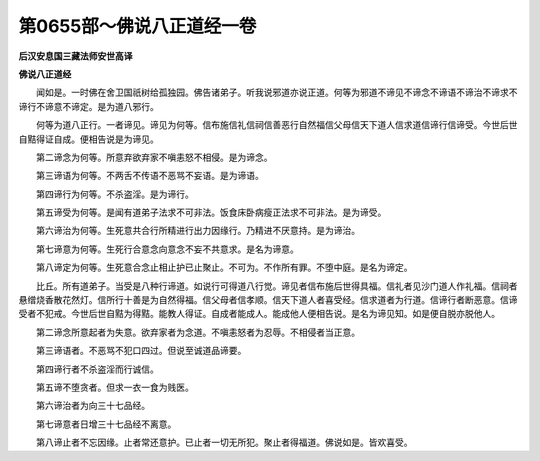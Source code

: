 第0655部～佛说八正道经一卷
==============================

**后汉安息国三藏法师安世高译**

**佛说八正道经**


　　闻如是。一时佛在舍卫国祇树给孤独园。佛告诸弟子。听我说邪道亦说正道。何等为邪道不谛见不谛念不谛语不谛治不谛求不谛行不谛意不谛定。是为道八邪行。

　　何等为道八正行。一者谛见。谛见为何等。信布施信礼信祠信善恶行自然福信父母信天下道人信求道信谛行信谛受。今世后世自黠得证自成。便相告说是为谛见。

　　第二谛念为何等。所意弃欲弃家不嗔恚怒不相侵。是为谛念。

　　第三谛语为何等。不两舌不传语不恶骂不妄语。是为谛语。

　　第四谛行为何等。不杀盗淫。是为谛行。

　　第五谛受为何等。是闻有道弟子法求不可非法。饭食床卧病瘦正法求不可非法。是为谛受。

　　第六谛治为何等。生死意共合行所精进行出力因缘行。乃精进不厌意持。是为谛治。

　　第七谛意为何等。生死行合意念向意念不妄不共意求。是名为谛意。

　　第八谛定为何等。生死意合念止相止护已止聚止。不可为。不作所有罪。不堕中庭。是名为谛定。

　　比丘。所有道弟子。当受是八种行谛道。如说行可得道八行觉。谛见者信布施后世得具福。信礼者见沙门道人作礼福。信祠者悬缯烧香散花然灯。信所行十善是为自然得福。信父母者信孝顺。信天下道人者喜受经。信求道者为行道。信谛行者断恶意。信谛受者不犯戒。今世后世自黠为得黠。能教人得证。自成者能成人。能成他人便相告说。是名为谛见知。如是便自脱亦脱他人。

　　第二谛念所意起者为失意。欲弃家者为念道。不嗔恚怒者为忍辱。不相侵者当正意。

　　第三谛语者。不恶骂不犯口四过。但说至诚道品谛要。

　　第四谛行者不杀盗淫而行诚信。

　　第五谛不堕贪者。但求一衣一食为贱医。

　　第六谛治者为向三十七品经。

　　第七谛意者日增三十七品经不离意。

　　第八谛止者不忘因缘。止者常还意护。已止者一切无所犯。聚止者得福道。佛说如是。皆欢喜受。
